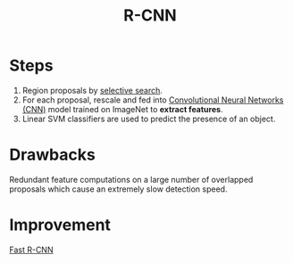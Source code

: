 :PROPERTIES:
:ID:       92aec0f8-fdba-4c4b-a6ff-3d7baddcb255
:END:
#+title: R-CNN

* Steps
1. Region proposals by [[id:57cb5cf7-e303-40c8-a020-3e351289b0b9][selective search]].
2. For each proposal, rescale and fed into [[id:751fb3ec-c511-471f-9d65-ba020a8f1f9d][Convolutional Neural Networks (CNN)]] model trained on ImageNet to
   *extract features*.
3. Linear SVM classifiers are used to predict the presence of an object.

* Drawbacks
Redundant feature computations on a large number of overlapped proposals which
cause an extremely slow detection speed.

* Improvement
[[id:3b18ef25-52ed-4bc0-96bc-ab03dc618fdd][Fast R-CNN]]
